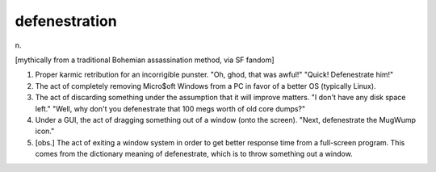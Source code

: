 .. _defenestration:

============================================================
defenestration
============================================================

n\.

[mythically from a traditional Bohemian assassination method, via SF fandom]

1.
   Proper karmic retribution for an incorrigible punster.
   "Oh, ghod, that was awful!"
   "Quick!
   Defenestrate him!"

2.
   The act of completely removing Micro$oft Windows from a PC in favor of a better OS (typically Linux).

3.
   The act of discarding something under the assumption that it will improve matters.
   "I don't have any disk space left."
   "Well, why don't you defenestrate that 100 megs worth of old core dumps?"

4.
   Under a GUI, the act of dragging something out of a window (onto the screen).
   "Next, defenestrate the MugWump icon."

5.
   [obs.]
   The act of exiting a window system in order to get better response time from a full-screen program.
   This comes from the dictionary meaning of defenestrate, which is to throw something out a window.

